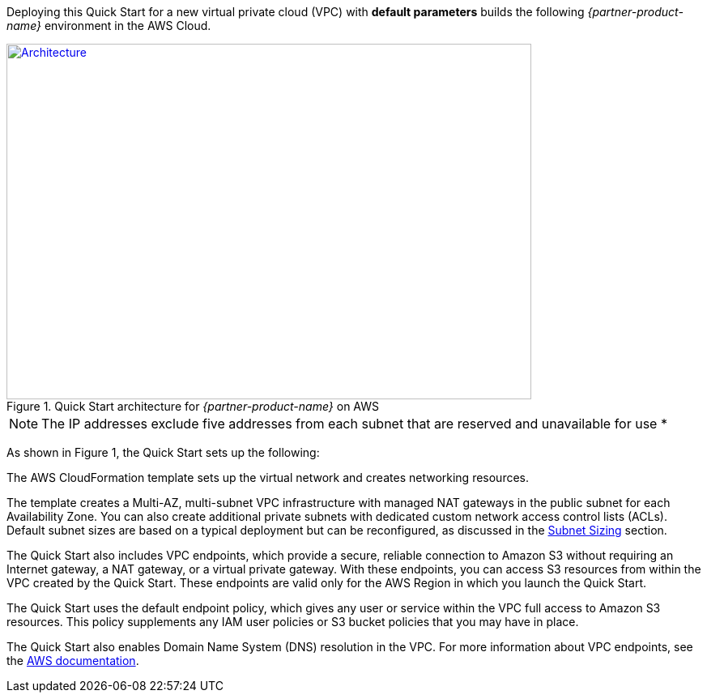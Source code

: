 Deploying this Quick Start for a new virtual private cloud (VPC) with
*default parameters* builds the following _{partner-product-name}_ environment in the
AWS Cloud.

// Replace this example diagram with your own. Send us your source PowerPoint file. Be sure to follow our guidelines here : http://(we should include these points on our contributors giude)
[#architecture1]
.Quick Start architecture for _{partner-product-name}_ on AWS
[link=images/architecture_diagram.png]
image::../images/architecture_diagram.png[Architecture,width=648,height=439]
NOTE: The IP addresses exclude five addresses from each subnet that are reserved and unavailable for use *

As shown in Figure 1, the Quick Start sets up the following:

The AWS CloudFormation template sets up the virtual network and creates networking
resources.

The template creates a Multi-AZ, multi-subnet VPC infrastructure with managed NAT
gateways in the public subnet for each Availability Zone. You can also create additional
private subnets with dedicated custom network access control lists (ACLs). Default subnet
sizes are based on a typical deployment but can be reconfigured, as discussed in the
link:#_subnet_sizing[Subnet Sizing] section.

The Quick Start also includes VPC endpoints, which provide a secure, reliable connection to
Amazon S3 without requiring an Internet gateway, a NAT gateway, or a virtual private
gateway. With these endpoints, you can access S3 resources from within the VPC created by
the Quick Start. These endpoints are valid only for the AWS Region in which you launch the
Quick Start.

The Quick Start uses the default endpoint policy, which gives any user or service within the
VPC full access to Amazon S3 resources. This policy supplements any IAM user policies or
S3 bucket policies that you may have in place.

The Quick Start also enables Domain Name System (DNS) resolution in the VPC. For more
information about VPC endpoints, see the https://docs.aws.amazon.com/vpc/latest/userguide/vpc-endpoints-s3.html[AWS documentation].